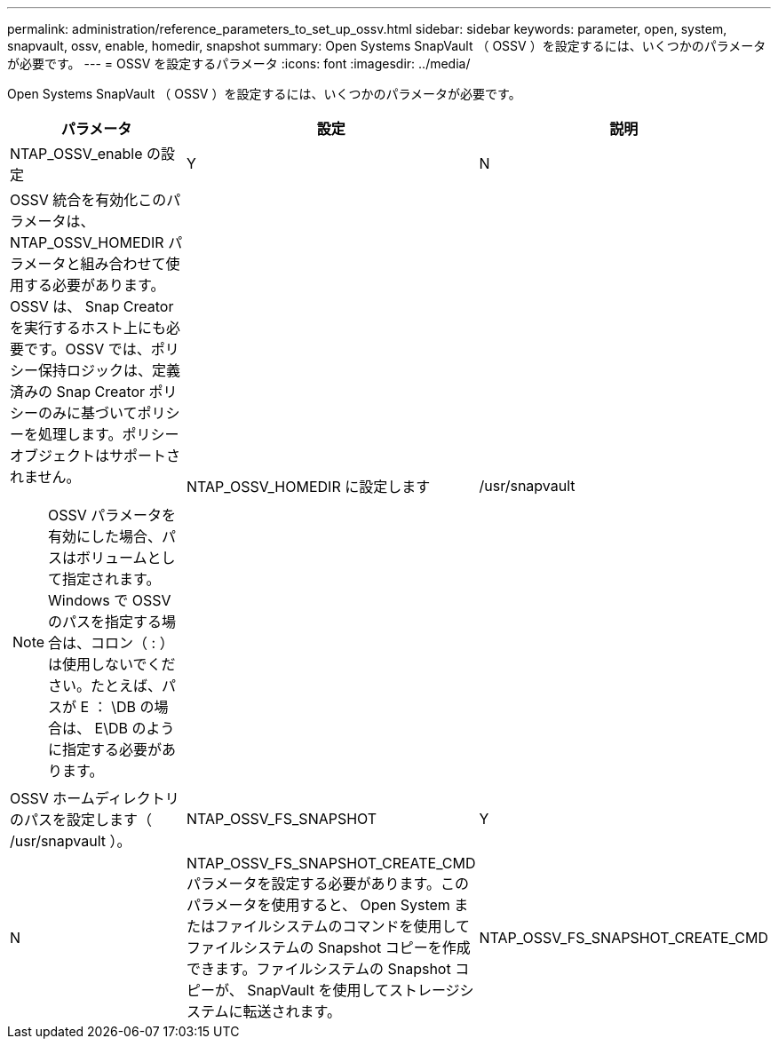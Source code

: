 ---
permalink: administration/reference_parameters_to_set_up_ossv.html 
sidebar: sidebar 
keywords: parameter, open, system, snapvault, ossv, enable, homedir, snapshot 
summary: Open Systems SnapVault （ OSSV ）を設定するには、いくつかのパラメータが必要です。 
---
= OSSV を設定するパラメータ
:icons: font
:imagesdir: ../media/


[role="lead"]
Open Systems SnapVault （ OSSV ）を設定するには、いくつかのパラメータが必要です。

|===
| パラメータ | 設定 | 説明 


 a| 
NTAP_OSSV_enable の設定
 a| 
Y
| N 


 a| 
OSSV 統合を有効化このパラメータは、 NTAP_OSSV_HOMEDIR パラメータと組み合わせて使用する必要があります。OSSV は、 Snap Creator を実行するホスト上にも必要です。OSSV では、ポリシー保持ロジックは、定義済みの Snap Creator ポリシーのみに基づいてポリシーを処理します。ポリシーオブジェクトはサポートされません。


NOTE: OSSV パラメータを有効にした場合、パスはボリュームとして指定されます。Windows で OSSV のパスを指定する場合は、コロン（ : ）は使用しないでください。たとえば、パスが E ： \DB の場合は、 E\DB のように指定する必要があります。
 a| 
NTAP_OSSV_HOMEDIR に設定します
 a| 
/usr/snapvault



 a| 
OSSV ホームディレクトリのパスを設定します（ /usr/snapvault ）。
 a| 
NTAP_OSSV_FS_SNAPSHOT
 a| 
Y



| N  a| 
NTAP_OSSV_FS_SNAPSHOT_CREATE_CMD パラメータを設定する必要があります。このパラメータを使用すると、 Open System またはファイルシステムのコマンドを使用してファイルシステムの Snapshot コピーを作成できます。ファイルシステムの Snapshot コピーが、 SnapVault を使用してストレージシステムに転送されます。
 a| 
NTAP_OSSV_FS_SNAPSHOT_CREATE_CMD

|===